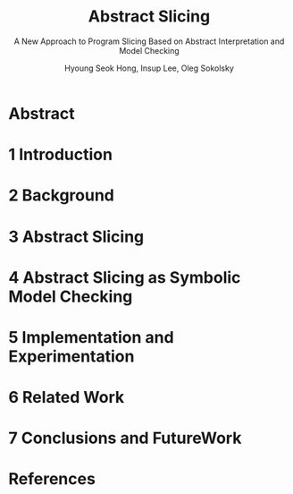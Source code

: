 #+TITLE: Abstract Slicing
#+SUBTITLE: A New Approach to Program Slicing Based on Abstract Interpretation and Model Checking
#+VERSION: 2005
#+AUTHOR: Hyoung Seok Hong, Insup Lee, Oleg Sokolsky
#+STARTUP: entitiespretty

* Table of Contents                                      :TOC_4_org:noexport:
- [[Abstract][Abstract]]
- [[1 Introduction][1 Introduction]]
- [[2 Background][2 Background]]
- [[3 Abstract Slicing][3 Abstract Slicing]]
- [[4 Abstract Slicing as Symbolic Model Checking][4 Abstract Slicing as Symbolic Model Checking]]
- [[5 Implementation and Experimentation][5 Implementation and Experimentation]]
- [[6 Related Work][6 Related Work]]
- [[7 Conclusions and FutureWork][7 Conclusions and FutureWork]]
- [[References][References]]

* Abstract
* 1 Introduction
* 2 Background
* 3 Abstract Slicing
* 4 Abstract Slicing as Symbolic Model Checking
* 5 Implementation and Experimentation
* 6 Related Work
* 7 Conclusions and FutureWork
* References

